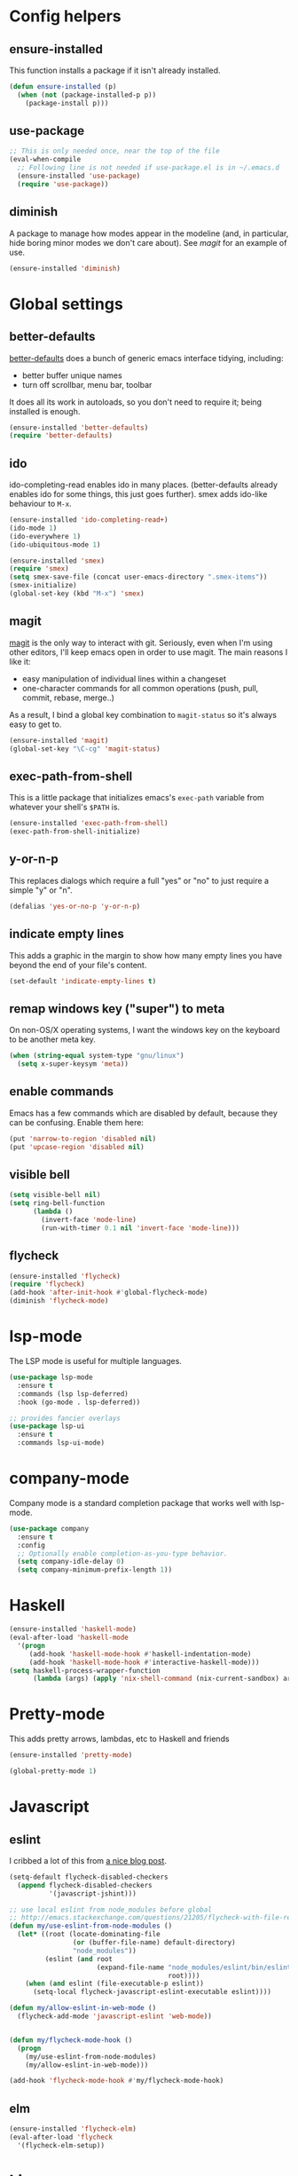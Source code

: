 #  -*- coding: utf-8 -*-

* Config helpers
** ensure-installed

   This function installs a package if it isn't already installed.

#+begin_src emacs-lisp
  (defun ensure-installed (p)
    (when (not (package-installed-p p))
      (package-install p)))
#+end_src

** use-package

#+BEGIN_SRC emacs-lisp
  ;; This is only needed once, near the top of the file
  (eval-when-compile
    ;; Following line is not needed if use-package.el is in ~/.emacs.d
    (ensure-installed 'use-package)
    (require 'use-package))
#+END_SRC

** diminish

   A package to manage how modes appear in the modeline (and, in
   particular, hide boring minor modes we don't care about).  See
   [[magit]] for an example of use.

#+begin_src emacs-lisp
  (ensure-installed 'diminish)
#+end_src

* Global settings
** better-defaults
  [[https://github.com/technomancy/better-defaults][better-defaults]] does a bunch of generic emacs interface tidying,
  including:
  - better buffer unique names
  - turn off scrollbar, menu bar, toolbar

  It does all its work in autoloads, so you don't need to require it;
  being installed is enough.
#+begin_src emacs-lisp
  (ensure-installed 'better-defaults)
  (require 'better-defaults)
#+end_src

** ido

  ido-completing-read enables ido in many places.  (better-defaults already
  enables ido for some things, this just goes further).  smex adds
  ido-like behaviour to =M-x=.
#+begin_src emacs-lisp
  (ensure-installed 'ido-completing-read+)
  (ido-mode 1)
  (ido-everywhere 1)
  (ido-ubiquitous-mode 1)

  (ensure-installed 'smex)
  (require 'smex)
  (setq smex-save-file (concat user-emacs-directory ".smex-items"))
  (smex-initialize)
  (global-set-key (kbd "M-x") 'smex)
#+end_src

** magit

   [[https://github.com/magit/magit][magit]] is the only way to interact with git.  Seriously, even when
   I'm using other editors, I'll keep emacs open in order to use magit.
   The main reasons I like it:
   - easy manipulation of individual lines within a changeset
   - one-character commands for all common operations (push, pull,
     commit, rebase, merge..)
   As a result, I bind a global key combination to =magit-status= so
   it's always easy to get to.

#+begin_src emacs-lisp
  (ensure-installed 'magit)
  (global-set-key "\C-cg" 'magit-status)
#+end_src

** exec-path-from-shell

   This is a little package that initializes emacs's =exec-path=
   variable from whatever your shell's =$PATH= is.

#+begin_src emacs-lisp
  (ensure-installed 'exec-path-from-shell)
  (exec-path-from-shell-initialize)
#+end_src

** y-or-n-p

   This replaces dialogs which require a full "yes" or "no" to just
   require a simple "y" or "n".

#+begin_src emacs-lisp
  (defalias 'yes-or-no-p 'y-or-n-p)
#+end_src

** indicate empty lines

    This adds a graphic in the margin to show how many empty lines you
    have beyond the end of your file's content.

#+begin_src emacs-lisp
  (set-default 'indicate-empty-lines t)
#+end_src

** remap windows key ("super") to meta

   On non-OS/X operating systems, I want the windows key on the
   keyboard to be another meta key.

#+begin_src emacs-lisp
  (when (string-equal system-type "gnu/linux")
    (setq x-super-keysym 'meta))
#+end_src

** enable commands

   Emacs has a few commands which are disabled by default, because
   they can be confusing.  Enable them here:

#+begin_src emacs-lisp
  (put 'narrow-to-region 'disabled nil)
  (put 'upcase-region 'disabled nil)
#+end_src

** visible bell

#+BEGIN_SRC emacs-lisp
  (setq visible-bell nil)
  (setq ring-bell-function
        (lambda ()
          (invert-face 'mode-line)
          (run-with-timer 0.1 nil 'invert-face 'mode-line)))
#+END_SRC

** flycheck

#+begin_src emacs-lisp
  (ensure-installed 'flycheck)
  (require 'flycheck)
  (add-hook 'after-init-hook #'global-flycheck-mode)
  (diminish 'flycheck-mode)
#+end_src

* lsp-mode

The LSP mode is useful for multiple languages.

#+BEGIN_SRC emacs-lisp
  (use-package lsp-mode
    :ensure t
    :commands (lsp lsp-deferred)
    :hook (go-mode . lsp-deferred))

  ;; provides fancier overlays
  (use-package lsp-ui
    :ensure t
    :commands lsp-ui-mode)
#+END_SRC

* company-mode

Company mode is a standard completion package that works well with lsp-mode.

#+BEGIN_SRC emacs-lisp
  (use-package company
    :ensure t
    :config
    ;; Optionally enable completion-as-you-type behavior.
    (setq company-idle-delay 0)
    (setq company-minimum-prefix-length 1))
#+END_SRC


* Haskell

#+begin_src emacs-lisp
  (ensure-installed 'haskell-mode)
  (eval-after-load 'haskell-mode
    '(progn
       (add-hook 'haskell-mode-hook #'haskell-indentation-mode)
       (add-hook 'haskell-mode-hook #'interactive-haskell-mode)))
  (setq haskell-process-wrapper-function
        (lambda (args) (apply 'nix-shell-command (nix-current-sandbox) args)))

#+end_src

* Pretty-mode

This adds pretty arrows, lambdas, etc to Haskell and friends

#+BEGIN_SRC emacs-lisp
  (ensure-installed 'pretty-mode)

  (global-pretty-mode 1)
#+END_SRC


* Javascript
** eslint

I cribbed a lot of this from [[http://codewinds.com/blog/2015-04-02-emacs-flycheck-eslint-jsx.html][a nice blog post]].

#+BEGIN_SRC emacs-lisp
  (setq-default flycheck-disabled-checkers
    (append flycheck-disabled-checkers
            '(javascript-jshint)))

  ;; use local eslint from node_modules before global
  ;; http://emacs.stackexchange.com/questions/21205/flycheck-with-file-relative-eslint-executable
  (defun my/use-eslint-from-node-modules ()
    (let* ((root (locate-dominating-file
                  (or (buffer-file-name) default-directory)
                  "node_modules"))
           (eslint (and root
                        (expand-file-name "node_modules/eslint/bin/eslint.js"
                                          root))))
      (when (and eslint (file-executable-p eslint))
        (setq-local flycheck-javascript-eslint-executable eslint))))

  (defun my/allow-eslint-in-web-mode ()
    (flycheck-add-mode 'javascript-eslint 'web-mode))


  (defun my/flycheck-mode-hook ()
    (progn
      (my/use-eslint-from-node-modules)
      (my/allow-eslint-in-web-mode)))

  (add-hook 'flycheck-mode-hook #'my/flycheck-mode-hook)
#+END_SRC
** elm
#+BEGIN_SRC emacs-lisp
  (ensure-installed 'flycheck-elm)
  (eval-after-load 'flycheck
    '(flycheck-elm-setup))
#+END_SRC

* Lisp
** Clojure

   [[https://github.com/clojure-emacs/cider][cider]] is a package for live-coding Clojure by interacting with a
   Clojure nREPL instance.  [[https://github.com/clojure-emacs/clojure-mode][clojure-mode]] is the major mode for editing
   clojure code.

#+begin_src emacs-lisp
  (ensure-installed 'cider)
  (ensure-installed 'clojure-mode)
#+end_src


** Paredit

   Paredit is a minor mode for enforcing balanced parentheses and
   providing operations on sets of parentheses -- generally "slurp"
   and "barf" to swallow or remove terms at the right-hand side of a
   paren pair.  Naturally, this is a good fit for lisps.

#+begin_src emacs-lisp
  (ensure-installed 'paredit)
  (eval-after-load 'clojure-mode
    '(add-hook 'clojure-mode-hook #'enable-paredit-mode))
  (add-hook 'emacs-lisp-mode-hook #'enable-paredit-mode)
  (eval-after-load 'scheme
    '(add-hook 'scheme-mode-hook #'enable-paredit-mode))
#+end_src

* nix

Stuff for [[http://nixos.org/][nixos and nix]].

#+begin_src emacs-lisp
  (ensure-installed 'nix-mode)
  (ensure-installed 'nix-sandbox)
#+end_src

* puppet

  [[https://docs.puppetlabs.com/puppet/][Puppet]] is a configuration management language.  First, we want the
  major mode for editing puppet code:

#+begin_src emacs-lisp
  (ensure-installed 'puppet-mode)
#+end_src

* golang

#+BEGIN_SRC emacs-lisp
  ;; Set up before-save hooks to format buffer and add/delete imports.
  ;; Make sure you don't have other gofmt/goimports hooks enabled.
  (defun lsp-go-install-save-hooks ()
    (add-hook 'before-save-hook #'lsp-format-buffer t t)
    (add-hook 'before-save-hook #'lsp-organize-imports t t))
  (add-hook 'go-mode-hook #'lsp-go-install-save-hooks)
#+END_SRC


* Markdown

#+begin_src emacs-lisp
  (ensure-installed 'markdown-mode)
#+end_src

* org mode

** capture

   Org mode supports a feature called "[[http://orgmode.org/manual/Capture.html][capture]]", which allows you to
   quickly capture TODO items while working on something else.  This
   needs a global key combination (=C-c c=) to capture notes.

   We also need to tell org which file captured notes should be added
   to.

#+begin_src emacs-lisp
  (global-set-key "\C-cc" 'org-capture)
  (setq org-directory (concat (getenv "HOME") "/ownCloud/org"))
  (setq org-default-notes-file (concat org-directory "/todo.org"))
#+end_src

** other global keys

#+begin_src emacs-lisp
  (global-set-key "\C-ca" 'org-agenda)
#+end_src

** export options

   I use org-reveal to generate presentations with org-mode.  Normally
   org-mode will helpfully generate a table of contents on html
   export, but this isn't great for a reveal presentation, so let's
   disable it:

#+begin_src emacs-lisp
  (setq org-export-with-toc nil)
#+end_src

** org-babel

   [[http://orgmode.org/worg/org-contrib/babel/][Babel]] is org-mode's ability to execute source code within
   documents.  (It's how this config file gets run.)

   To avoid running arbitrary code, each specific language that you
   want to allow org-mode to run code for on export needs to be
   enabled here:

#+begin_src emacs-lisp
  (org-babel-do-load-languages
   'org-babel-load-languages
   '((clojure . t)
     (ditaa . t)
     (python . t)
     (ruby . t)
     ))
#+end_src

   (ditaa is a language for drawing diagrams in ascii art and
   generating graphical output.  org-mode has builtin support for
   ditaa.)

   We want to fontify code in code blocks:

#+begin_src emacs-lisp
  (setq org-src-fontify-natively t)
#+end_src

** emphasis

I often use =~tildes for typewriter font~=.  However org-mode's
default configuration breaks on a number of code examples.  I'd like
to highlight ~"strings"~, ~'quoted-symbols~, and ~'(quoted lists)~.
This is the standard value, without ='= and ="= in the disallowed
BORDER character regexp.

#+begin_src elisp
  (setq org-emphasis-regexp-components '("        ('\"{" "-       .,:!?;'\")}\\" "        
  ," "." 1))
#+end_src

* html

[[https://github.com/magnars/tagedit][Tagedit]] is a minor mode which adds paredit-like features to sgml-mode
(ie when editing html documents).

#+begin_src emacs-lisp
  (ensure-installed 'tagedit)
  (eval-after-load "sgml-mode"
    '(progn
       (require 'tagedit)
       (tagedit-add-paredit-like-keybindings)
       (add-hook 'html-mode-hook (lambda () (tagedit-mode 1)))))

#+end_src

* twitter

  Emacs's twittering-mode provides a twitter client.  This sets up the
  default timelines that will be opened when I launch twittering-mode:

#+begin_src emacs-lisp
  (setq twittering-initial-timeline-spec-string
        '(":home" ":replies"))
#+end_src

* rcirc

  rcirc is an irc client from within emacs.  Most of my settings are
  in my [[secrets]] file, as they contain passwords.

** rcirc-track

   The rcirc-track-minor-mode is a global minor mode which adds an
   indicator to the modeline indicating which irc buffers have had
   activity, and also which buffers have mentioned you by nick:

#+begin_src emacs-lisp
  (rcirc-track-minor-mode 1)
#+end_src

** omit

   Don't show JOIN and PART messages by default, except for people
   with recent activity.  (This is the behaviour you get with =C-c
   C-o= but I want it on by default.)  Also, don't show
   rcirc-omit-mode in the modeline.

#+begin_src emacs-lisp
  (add-hook 'rcirc-mode-hook #'rcirc-omit-mode)
  (diminish 'rcirc-omit-mode)
#+end_src

* projectile

[[https://github.com/bbatsov/projectile][Projectile]] is a minor mode which allows you to quickly navigate to
files within the same project.

#+begin_src emacs-lisp
  (ensure-installed 'projectile)
  (projectile-global-mode)
  (diminish 'projectile-mode)
#+end_src

* terraform

#+begin_src emacs-lisp
  (ensure-installed 'terraform-mode)
  (eval-after-load 'terraform-mode
    '(add-hook 'terraform-mode-hook #'terraform-format-on-save-mode))
#+end_src

* local settings
  This repo has a /local directory, with all of its contents in
  =.gitignore=, containing various local settings.

** customized variables
   custom.el provides a mechanism for customizing emacs variables from
   within emacs.  To make such changes permanent, it will put changes
   into =custom-file= which by default is =init.el=.  To avoid
   polluting that file, we set it to something else:

   #+BEGIN_SRC emacs-lisp
     (setq custom-file (concat user-emacs-directory "custom.el"))
     (load custom-file 'noerror)
   #+END_SRC

** secrets

   It is good to store your passwords and things in an encrypted
   file.

   This does mean that every time you use it you have to give the
   passphrase, but it does mean that you can keep all your passwords
   for things like rcirc and stuff in a file reasonably safely (though
   it will be in memory when emacs is running, so it isn't completely
   secure).

   #+BEGIN_SRC emacs-lisp
     (load (concat user-emacs-directory "local/secrets.el.gpg") 'noerror)
   #+END_SRC
* Possible future work
** TODO investigate cask for gemfile-like packaging
   - alternative: just check dependencies in
